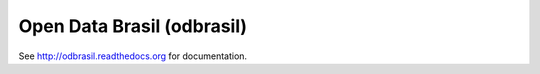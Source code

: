 Open Data Brasil (odbrasil)
===============================================================================

See http://odbrasil.readthedocs.org for documentation.

